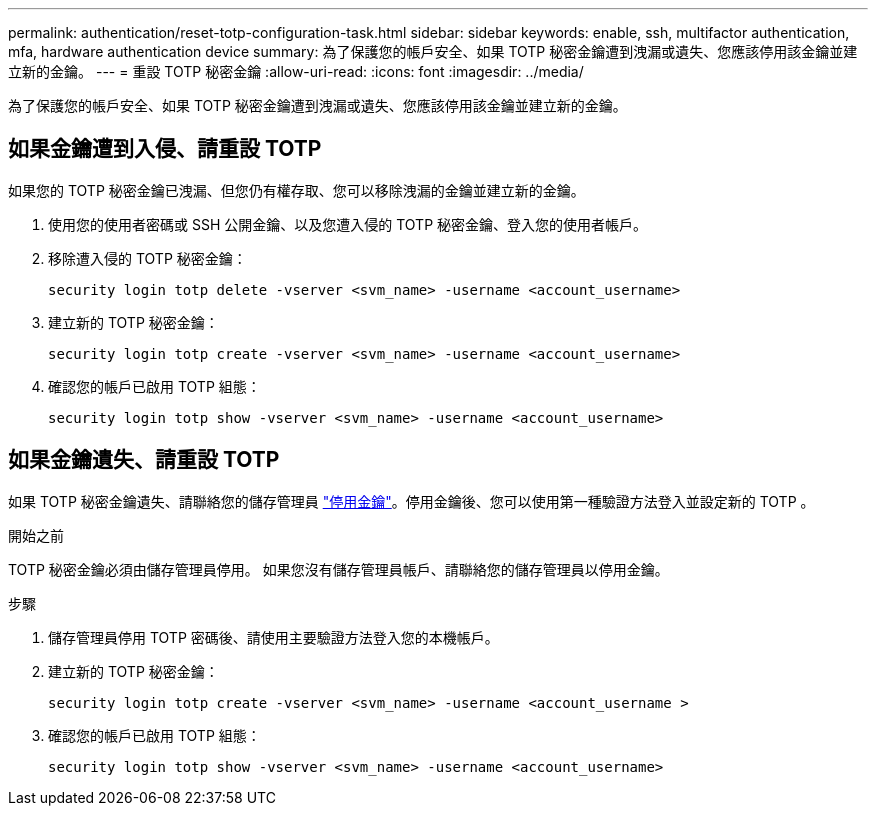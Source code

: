---
permalink: authentication/reset-totp-configuration-task.html 
sidebar: sidebar 
keywords: enable, ssh, multifactor authentication, mfa, hardware authentication device 
summary: 為了保護您的帳戶安全、如果 TOTP 秘密金鑰遭到洩漏或遺失、您應該停用該金鑰並建立新的金鑰。 
---
= 重設 TOTP 秘密金鑰
:allow-uri-read: 
:icons: font
:imagesdir: ../media/


[role="lead"]
為了保護您的帳戶安全、如果 TOTP 秘密金鑰遭到洩漏或遺失、您應該停用該金鑰並建立新的金鑰。



== 如果金鑰遭到入侵、請重設 TOTP

如果您的 TOTP 秘密金鑰已洩漏、但您仍有權存取、您可以移除洩漏的金鑰並建立新的金鑰。

. 使用您的使用者密碼或 SSH 公開金鑰、以及您遭入侵的 TOTP 秘密金鑰、登入您的使用者帳戶。
. 移除遭入侵的 TOTP 秘密金鑰：
+
[source, cli]
----
security login totp delete -vserver <svm_name> -username <account_username>
----
. 建立新的 TOTP 秘密金鑰：
+
[source, cli]
----
security login totp create -vserver <svm_name> -username <account_username>
----
. 確認您的帳戶已啟用 TOTP 組態：
+
[source, cli]
----
security login totp show -vserver <svm_name> -username <account_username>
----




== 如果金鑰遺失、請重設 TOTP

如果 TOTP 秘密金鑰遺失、請聯絡您的儲存管理員 link:disable-totp-secret-key-task.html["停用金鑰"]。停用金鑰後、您可以使用第一種驗證方法登入並設定新的 TOTP 。

.開始之前
TOTP 秘密金鑰必須由儲存管理員停用。
如果您沒有儲存管理員帳戶、請聯絡您的儲存管理員以停用金鑰。

.步驟
. 儲存管理員停用 TOTP 密碼後、請使用主要驗證方法登入您的本機帳戶。
. 建立新的 TOTP 秘密金鑰：
+
[source, cli]
----
security login totp create -vserver <svm_name> -username <account_username >
----
. 確認您的帳戶已啟用 TOTP 組態：
+
[source, cli]
----
security login totp show -vserver <svm_name> -username <account_username>
----

